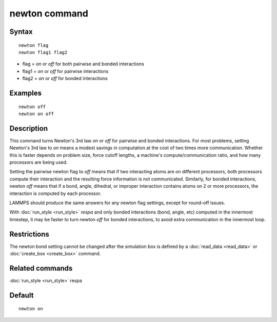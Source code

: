 .. index:: newton

newton command
==============

Syntax
""""""


.. parsed-literal::

   newton flag
   newton flag1 flag2

* flag = *on* or *off* for both pairwise and bonded interactions
* flag1 = *on* or *off* for pairwise interactions
* flag2 = *on* or *off* for bonded interactions

Examples
""""""""


.. parsed-literal::

   newton off
   newton on off

Description
"""""""""""

This command turns Newton's 3rd law *on* or *off* for pairwise and
bonded interactions.  For most problems, setting Newton's 3rd law to
*on* means a modest savings in computation at the cost of two times
more communication.  Whether this is faster depends on problem size,
force cutoff lengths, a machine's compute/communication ratio, and how
many processors are being used.

Setting the pairwise newton flag to *off* means that if two
interacting atoms are on different processors, both processors compute
their interaction and the resulting force information is not
communicated.  Similarly, for bonded interactions, newton *off* means
that if a bond, angle, dihedral, or improper interaction contains
atoms on 2 or more processors, the interaction is computed by each
processor.

LAMMPS should produce the same answers for any newton flag settings,
except for round-off issues.

With :doc:`run_style <run_style>` *respa* and only bonded interactions
(bond, angle, etc) computed in the innermost timestep, it may be
faster to turn newton *off* for bonded interactions, to avoid extra
communication in the innermost loop.

Restrictions
""""""""""""


The newton bond setting cannot be changed after the simulation box is
defined by a :doc:`read_data <read_data>` or
:doc:`create_box <create_box>` command.

Related commands
""""""""""""""""

:doc:`run_style <run_style>` respa

Default
"""""""


.. parsed-literal::

   newton on


.. _lws: http://lammps.sandia.gov
.. _ld: Manual.html
.. _lc: Commands_all.html
